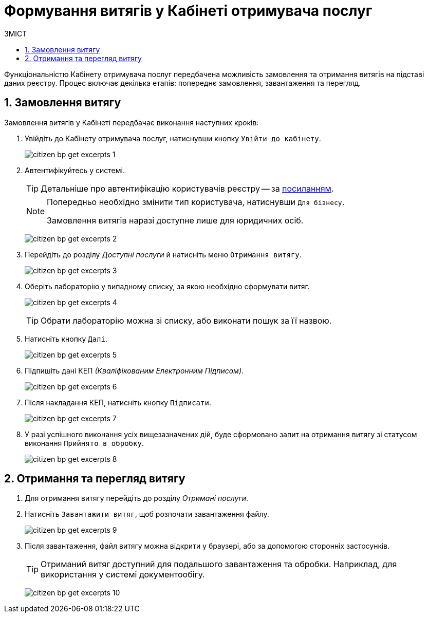 = Формування витягів у Кабінеті отримувача послуг
:toc:
:toc-title: ЗМІСТ
:toclevels: 5
:sectnums:
:sectnumlevels: 5
:sectanchors:


Функціональністю Кабінету отримувача послуг передбачена можливість замовлення та отримання витягів на підставі даних реєстру. Процес включає декілька етапів: попереднє замовлення, завантаження та перегляд.

== Замовлення витягу

Замовлення витягів у Кабінеті передбачає виконання наступних кроків:

. Увійдіть до Кабінету отримувача послуг, натиснувши кнопку `Увійти до кабінету`.
+
image:user:citizen/excerpts/citizen-bp-get-excerpts-1.png[]

. Автентифікуйтесь у системі.
+
TIP: Детальніше про автентифікацію користувачів реєстру -- за xref:citizen-officer-portal-auth.adoc#kep-auth[посиланням].
+
[NOTE]
====
Попередньо необхідно змінити тип користувача, натиснувши `Для бізнесу`.

Замовлення витягів наразі доступне лише для юридичних осіб.
====
+
image:user:citizen/excerpts/citizen-bp-get-excerpts-2.png[]

. Перейдіть до розділу _Доступні послуги_ й натисніть меню `Отримання витягу`.
+
image:user:citizen/excerpts/citizen-bp-get-excerpts-3.png[]

. Оберіть лабораторію у випадному списку, за якою необхідно сформувати витяг.
+
image:user:citizen/excerpts/citizen-bp-get-excerpts-4.png[]
+
TIP: Обрати лабораторію можна зі списку, або виконати пошук за її назвою.

. Натисніть кнопку `Далі`.
+
image:user:citizen/excerpts/citizen-bp-get-excerpts-5.png[]

. Підпишіть дані КЕП _(Кваліфікованим Електронним Підписом)_.
+
image:user:citizen/excerpts/citizen-bp-get-excerpts-6.png[]

. Після накладання КЕП, натисніть кнопку `Підписати`.
+
image:user:citizen/excerpts/citizen-bp-get-excerpts-7.png[]

. У разі успішного виконання усіх вищезазначених дій,
буде сформовано запит на отримання витягу зі статусом виконання `Прийнято в обробку`.
+
image:user:citizen/excerpts/citizen-bp-get-excerpts-8.png[]

== Отримання та перегляд витягу

. Для отримання витягу перейдіть до розділу _Отримані послуги_.

. Натисніть `Завантажити витяг`, щоб розпочати завантаження файлу.
+
image:user:citizen/excerpts/citizen-bp-get-excerpts-9.png[]

. Після завантаження, файл витягу можна відкрити у браузері,
або за допомогою сторонніх застосунків.
+
TIP: Отриманий витяг доступний для подальшого завантаження та обробки. Наприклад, для використання у системі документообігу.
+
image:user:citizen/excerpts/citizen-bp-get-excerpts-10.png[]
